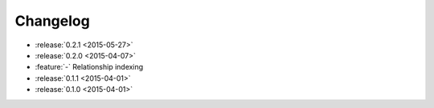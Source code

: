 Changelog
=========

* :release:`0.2.1 <2015-05-27>`

* :release:`0.2.0 <2015-04-07>`
* :feature:`-` Relationship indexing

* :release:`0.1.1 <2015-04-01>`

* :release:`0.1.0 <2015-04-01>`


